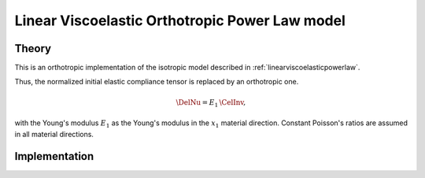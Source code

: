 Linear Viscoelastic Orthotropic Power Law model
===================================

Theory
------

This is an orthotropic implementation of the isotropic model described in :ref:`linearviscoelasticpowerlaw`.

Thus, the normalized initial elastic compliance tensor is replaced by an orthotropic one.

.. math::

   \DelNu = E_1\, \CelInv,

with the Young's modulus :math:`E_1` as the
Young's modulus in the :math:`x_1` material direction.
Constant Poisson's ratios are assumed in all material directions.

Implementation
--------------

.. doxygenclass:: Marmot::Materials::LinearViscoelasticOrthotropicPowerLaw
   :allow-dot-graphs:
